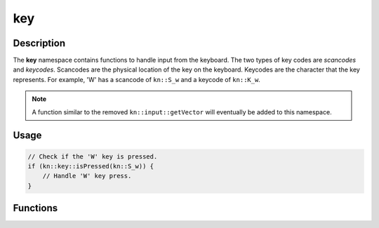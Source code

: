 key
===

Description
-----------

The **key** namespace contains functions to handle input from the keyboard.
The two types of key codes are `scancodes` and `keycodes`.
Scancodes are the physical location of the key on the keyboard.
Keycodes are the character that the key represents.
For example, 'W' has a scancode of ``kn::S_w`` and a keycode of ``kn::K_w``.

.. note:: A function similar to the removed ``kn::input::getVector`` will eventually be added to this namespace.

Usage
-----

.. code-block:: cpp

    // Check if the 'W' key is pressed.
    if (kn::key::isPressed(kn::S_w)) {
        // Handle 'W' key press.
    }

Functions
---------

.. doxygenfunction:: kn::key::isPressed